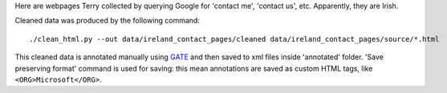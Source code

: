 Here are webpages Terry collected by querying Google for
'contact me', 'contact us', etc. Apparently, they are Irish.

Cleaned data was produced by the following command::

    ./clean_html.py --out data/ireland_contact_pages/cleaned data/ireland_contact_pages/source/*.html

This cleaned data is annotated manually using GATE_ and then saved
to xml files inside 'annotated' folder. 'Save preserving format'
command is used for saving: this mean annotations are saved as custom
HTML tags, like ``<ORG>Microsoft</ORG>``.

.. _GATE: http://gate.ac.uk/
